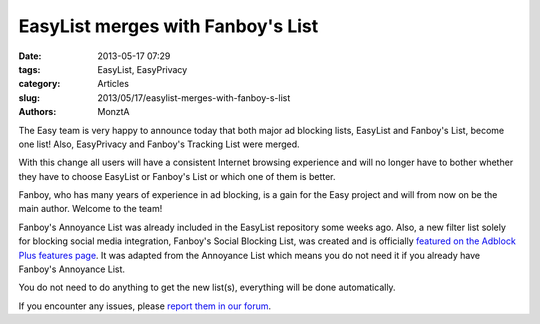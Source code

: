 EasyList merges with Fanboy's List
##################################

:date: 2013-05-17 07:29
:tags: EasyList, EasyPrivacy
:category: Articles
:slug: 2013/05/17/easylist-merges-with-fanboy-s-list
:authors: MonztA

The Easy team is very happy to announce today that both major ad blocking lists, EasyList and Fanboy's List, become one list! Also, EasyPrivacy and Fanboy's Tracking List were merged.

With this change all users will have a consistent Internet browsing experience and will no longer have to bother whether they have to choose EasyList or Fanboy's List or which one of them is better.

Fanboy, who has many years of experience in ad blocking, is a gain for the Easy project and will from now on be the main author. Welcome to the team!

Fanboy's Annoyance List was already included in the EasyList repository some weeks ago. Also, a new filter list solely for blocking social media integration, Fanboy's Social Blocking List, was created and is officially `featured on the Adblock Plus features page`_. It was adapted from the Annoyance List which means you do not need it if you already have Fanboy's Annoyance List. 

You do not need to do anything to get the new list(s), everything will be done automatically.  

If you encounter any issues, please `report them in our forum`_. 


.. _`featured on the Adblock Plus features page`: https://adblockplus.org/en/features#socialmedia
.. _`report them in our forum`: https://forums.lanik.us/
